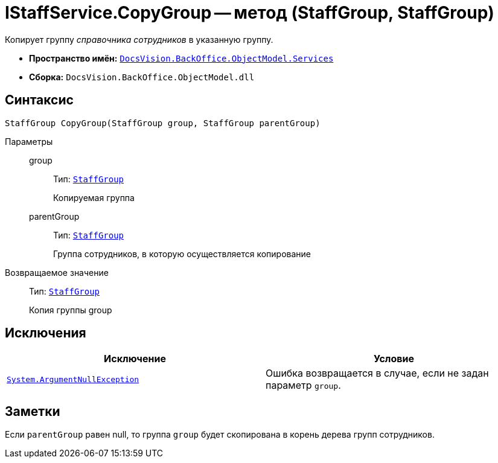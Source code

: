 = IStaffService.CopyGroup -- метод (StaffGroup, StaffGroup)

Копирует группу _справочника сотрудников_ в указанную группу.

* *Пространство имён:* `xref:api/DocsVision/BackOffice/ObjectModel/Services/Services_NS.adoc[DocsVision.BackOffice.ObjectModel.Services]`
* *Сборка:* `DocsVision.BackOffice.ObjectModel.dll`

== Синтаксис

[source,csharp]
----
StaffGroup CopyGroup(StaffGroup group, StaffGroup parentGroup)
----

Параметры::
group:::
Тип: `xref:api/DocsVision/BackOffice/ObjectModel/StaffGroup_CL.adoc[StaffGroup]`
+
Копируемая группа

parentGroup:::
Тип: `xref:api/DocsVision/BackOffice/ObjectModel/StaffGroup_CL.adoc[StaffGroup]`
+
Группа сотрудников, в которую осуществляется копирование

Возвращаемое значение::
Тип: `xref:api/DocsVision/BackOffice/ObjectModel/StaffGroup_CL.adoc[StaffGroup]`
+
Копия группы group

== Исключения

[cols=",",options="header"]
|===
|Исключение |Условие
|`http://msdn.microsoft.com/ru-ru/library/system.argumentnullexception.aspx[System.ArgumentNullException]` |Ошибка возвращается в случае, если не задан параметр `group`.
|===

== Заметки

Если `parentGroup` равен null, то группа `group` будет скопирована в корень дерева групп сотрудников.

